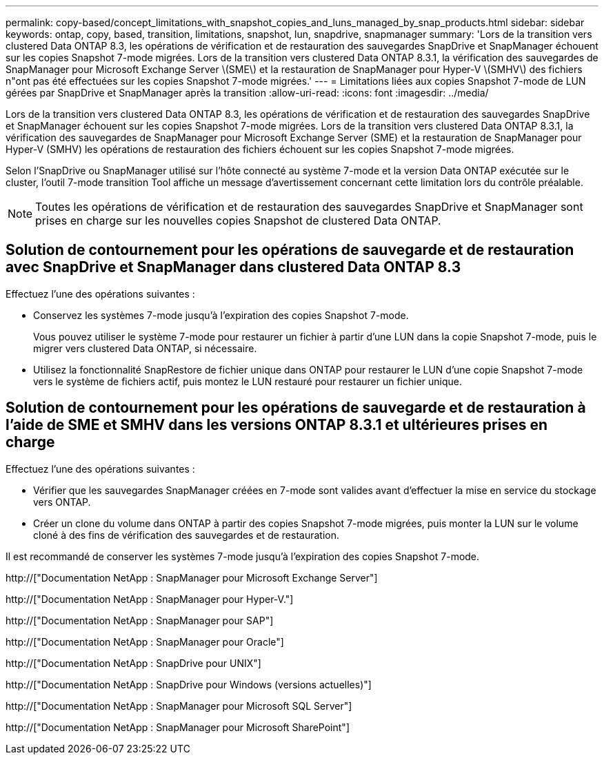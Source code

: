 ---
permalink: copy-based/concept_limitations_with_snapshot_copies_and_luns_managed_by_snap_products.html 
sidebar: sidebar 
keywords: ontap, copy, based, transition, limitations, snapshot, lun, snapdrive, snapmanager 
summary: 'Lors de la transition vers clustered Data ONTAP 8.3, les opérations de vérification et de restauration des sauvegardes SnapDrive et SnapManager échouent sur les copies Snapshot 7-mode migrées. Lors de la transition vers clustered Data ONTAP 8.3.1, la vérification des sauvegardes de SnapManager pour Microsoft Exchange Server \(SME\) et la restauration de SnapManager pour Hyper-V \(SMHV\) des fichiers n"ont pas été effectuées sur les copies Snapshot 7-mode migrées.' 
---
= Limitations liées aux copies Snapshot 7-mode de LUN gérées par SnapDrive et SnapManager après la transition
:allow-uri-read: 
:icons: font
:imagesdir: ../media/


[role="lead"]
Lors de la transition vers clustered Data ONTAP 8.3, les opérations de vérification et de restauration des sauvegardes SnapDrive et SnapManager échouent sur les copies Snapshot 7-mode migrées. Lors de la transition vers clustered Data ONTAP 8.3.1, la vérification des sauvegardes de SnapManager pour Microsoft Exchange Server (SME) et la restauration de SnapManager pour Hyper-V (SMHV) les opérations de restauration des fichiers échouent sur les copies Snapshot 7-mode migrées.

Selon l'SnapDrive ou SnapManager utilisé sur l'hôte connecté au système 7-mode et la version Data ONTAP exécutée sur le cluster, l'outil 7-mode transition Tool affiche un message d'avertissement concernant cette limitation lors du contrôle préalable.


NOTE: Toutes les opérations de vérification et de restauration des sauvegardes SnapDrive et SnapManager sont prises en charge sur les nouvelles copies Snapshot de clustered Data ONTAP.



== Solution de contournement pour les opérations de sauvegarde et de restauration avec SnapDrive et SnapManager dans clustered Data ONTAP 8.3

Effectuez l'une des opérations suivantes :

* Conservez les systèmes 7-mode jusqu'à l'expiration des copies Snapshot 7-mode.
+
Vous pouvez utiliser le système 7-mode pour restaurer un fichier à partir d'une LUN dans la copie Snapshot 7-mode, puis le migrer vers clustered Data ONTAP, si nécessaire.

* Utilisez la fonctionnalité SnapRestore de fichier unique dans ONTAP pour restaurer le LUN d'une copie Snapshot 7-mode vers le système de fichiers actif, puis montez le LUN restauré pour restaurer un fichier unique.




== Solution de contournement pour les opérations de sauvegarde et de restauration à l'aide de SME et SMHV dans les versions ONTAP 8.3.1 et ultérieures prises en charge

Effectuez l'une des opérations suivantes :

* Vérifier que les sauvegardes SnapManager créées en 7-mode sont valides avant d'effectuer la mise en service du stockage vers ONTAP.
* Créer un clone du volume dans ONTAP à partir des copies Snapshot 7-mode migrées, puis monter la LUN sur le volume cloné à des fins de vérification des sauvegardes et de restauration.


Il est recommandé de conserver les systèmes 7-mode jusqu'à l'expiration des copies Snapshot 7-mode.

http://["Documentation NetApp : SnapManager pour Microsoft Exchange Server"]

http://["Documentation NetApp : SnapManager pour Hyper-V."]

http://["Documentation NetApp : SnapManager pour SAP"]

http://["Documentation NetApp : SnapManager pour Oracle"]

http://["Documentation NetApp : SnapDrive pour UNIX"]

http://["Documentation NetApp : SnapDrive pour Windows (versions actuelles)"]

http://["Documentation NetApp : SnapManager pour Microsoft SQL Server"]

http://["Documentation NetApp : SnapManager pour Microsoft SharePoint"]
